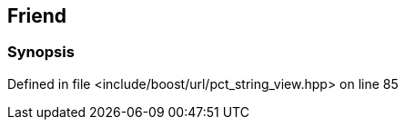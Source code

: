 :relfileprefix: ../../../
[#5518ADB8115D99221572FCB74A2611AF87EACFDF]
== Friend 



=== Synopsis


Defined in file <include/boost/url/pct_string_view.hpp> on line 85

